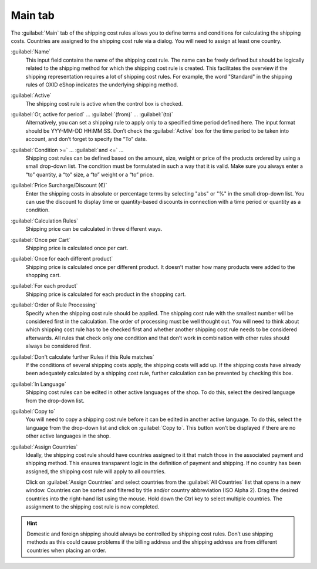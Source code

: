 ﻿Main tab
========

The :guilabel:`Main` tab of the shipping cost rules allows you to define terms and conditions for calculating the shipping costs. Countries are assigned to the shipping cost rule via a dialog. You will need to assign at least one country.

.. image:: ../../media/screenshots/oxbadk01.png
   :alt: Shipping cost rules - Main tab
   :height: 343
   :width: 650

:guilabel:`Name`
   This input field contains the name of the shipping cost rule. The name can be freely defined but should be logically related to the shipping method for which the shipping cost rule is created. This facilitates the overview if the shipping representation requires a lot of shipping cost rules. For example, the word \"Standard\" in the shipping rules of OXID eShop indicates the underlying shipping method.

:guilabel:`Active`
   The shipping cost rule is active when the control box is checked.

:guilabel:`Or, active for period` ... :guilabel:`(from)` ... :guilabel:`(to)`
   Alternatively, you can set a shipping rule to apply only to a specified time period defined here. The input format should be YYY-MM-DD HH:MM:SS. Don’t check the :guilabel:`Active` box for the time period to be taken into account, and don’t forget to specify the “To” date.

:guilabel:`Condition >=` ... :guilabel:`and <=` ...
   Shipping cost rules can be defined based on the amount, size, weight or price of the products ordered by using a small drop-down list. The condition must be formulated in such a way that it is valid. Make sure you always enter a “to” quantity, a “to” size, a “to” weight or a “to” price.

:guilabel:`Price Surcharge/Discount (€)`
   Enter the shipping costs in absolute or percentage terms by selecting \"abs\" or \"%\" in the small drop-down list. You can use the discount to display time or quantity-based discounts in connection with a time period or quantity as a condition.

:guilabel:`Calculation Rules`
   Shipping price can be calculated in three different ways.

:guilabel:`Once per Cart`
   Shipping price is calculated once per cart.

:guilabel:`Once for each different product`
   Shipping price is calculated once per different product. It doesn’t matter how many products were added to the shopping cart.

:guilabel:`For each product`
   Shipping price is calculated for each product in the shopping cart.

:guilabel:`Order of Rule Processing`
   Specify when the shipping cost rule should be applied. The shipping cost rule with the smallest number will be considered first in the calculation. The order of processing must be well thought out. You will need to think about which shipping cost rule has to be checked first and whether another shipping cost rule needs to be considered afterwards. All rules that check only one condition and that don’t work in combination with other rules should always be considered first.

:guilabel:`Don't calculate further Rules if this Rule matches`
   If the conditions of several shipping costs apply, the shipping costs will add up. If the shipping costs have already been adequately calculated by a shipping cost rule, further calculation can be prevented by checking this box.

:guilabel:`In Language`
   Shipping cost rules can be edited in other active languages of the shop. To do this, select the desired language from the drop-down list.

:guilabel:`Copy to`
   You will need to copy a shipping cost rule before it can be edited in another active language. To do this, select the language from the drop-down list and click on :guilabel:`Copy to`. This button won’t be displayed if there are no other active languages in the shop.

:guilabel:`Assign Countries`
   Ideally, the shipping cost rule should have countries assigned to it that match those in the associated payment and shipping method. This ensures transparent logic in the definition of payment and shipping. If no country has been assigned, the shipping cost rule will apply to all countries.

   Click on :guilabel:`Assign Countries` and select countries from the :guilabel:`All Countries` list that opens in a new window. Countries can be sorted and filtered by title and/or country abbreviation (ISO Alpha 2). Drag the desired countries into the right-hand list using the mouse. Hold down the Ctrl key to select multiple countries. The assignment to the shipping cost rule is now completed.

.. hint:: Domestic and foreign shipping should always be controlled by shipping cost rules. Don’t use shipping methods as this could cause problems if the billing address and the shipping address are from different countries when placing an order.

.. seealso:: :doc:`Weight-dependent shipping costs <../payment-and-shipping/weight-based-shipping-costs>` | :doc:`Free shipping from certain product value <../payment-and-shipping/free-shipping-from-certain-product-value>` | :doc:`Domestic and foreign shipping costs <../payment-and-shipping/domestic-and-foreign-shipping-costs>`

.. Intern: oxbadk, Status:, F1: delivery_main.html